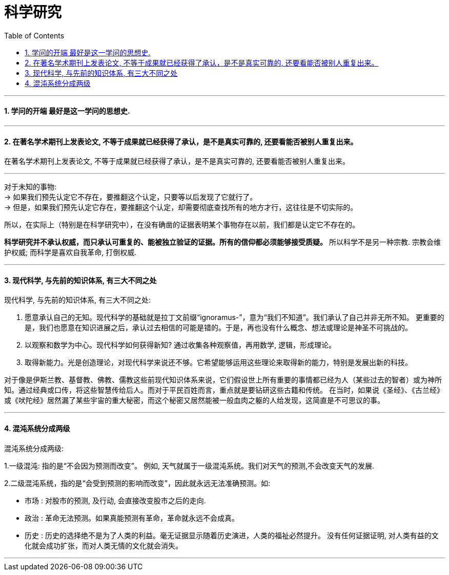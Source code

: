 
= 科学研究
:toc:
:sectnums:

---

==== 学问的开端 最好是这一学问的思想史.

---

==== 在著名学术期刊上发表论文, 不等于成果就已经获得了承认，是不是真实可靠的, 还要看能否被别人重复出来。

在著名学术期刊上发表论文, 不等于成果就已经获得了承认，是不是真实可靠的, 还要看能否被别人重复出来。

---

对于未知的事物:  +
-> 如果我们预先认定它不存在，要推翻这个认定，只要等以后发现了它就行了。   +
-> 但是，如果我们预先认定它存在，要推翻这个认定，却需要彻底查找所有的地方才行，这往往是不切实际的。

所以，在实际上（特别是在科学研究中），在没有确凿的证据表明某个事物存在以前，我们都是认定它不存在的。

**科学研究并不承认权威，而只承认可重复的、能被独立验证的证据。所有的信仰都必须能够接受质疑。** 所以科学不是另一种宗教.  宗教会维护权威;   而科学是喜欢自我革命, 打倒权威.

---

==== 现代科学, 与先前的知识体系, 有三大不同之处

现代科学, 与先前的知识体系, 有三大不同之处:

1. 愿意承认自己的无知。现代科学的基础就是拉丁文前缀“ignoramus-”，意为“我们不知道”。我们承认了自己并非无所不知。
更重要的是，我们也愿意在知识进展之后，承认过去相信的可能是错的。于是，再也没有什么概念、想法或理论是神圣不可挑战的。

2. 以观察和数学为中心。现代科学如何获得新知? 通过收集各种观察值，再用数学, 逻辑，形成理论。

3. 取得新能力。光是创造理论，对现代科学来说还不够。它希望能够运用这些理论来取得新的能力，特别是发展出新的科技。

对于像是伊斯兰教、基督教、佛教、儒教这些前现代知识体系来说，它们假设世上所有重要的事情都已经为人（某些过去的智者）或为神所知。通过经典或口传，将这些智慧传给后人。而对于平民百姓而言，重点就是要钻研这些古籍和传统。
在当时，如果说《圣经》、《古兰经》或《吠陀经》居然漏了某些宇宙的重大秘密，而这个秘密又居然能被一般血肉之躯的人给发现，这简直是不可思议的事。

---

==== 混沌系统分成两级

混沌系统分成两级:

1.一级混沌: 指的是“不会因为预测而改变”。
例如, 天气就属于一级混沌系统。我们对天气的预测,不会改变天气的发展.

2.二级混沌系统，指的是“会受到预测的影响而改变”，因此就永远无法准确预测。如:

- 市场 : 对股市的预测, 及行动, 会直接改变股市之后的走向.
- 政治 : 革命无法预测。如果真能预测有革命，革命就永远不会成真。
- 历史 : 历史的选择绝不是为了人类的利益。毫无证据显示随着历史演进，人类的福祉必然提升。
没有任何证据证明, 对人类有益的文化就会成功扩张，而对人类无情的文化就会消失。

---
